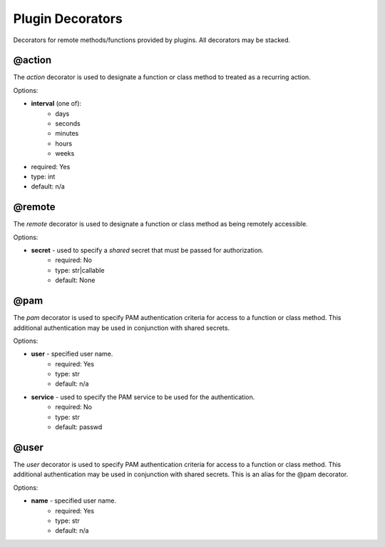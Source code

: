 Plugin Decorators
=================


Decorators for remote methods/functions provided by plugins.  All decorators may be stacked.

@action
-------

The *action* decorator is used to designate a function or class method to treated as
a recurring action.

Options:

- **interval** (one of):
   - days
   - seconds
   - minutes
   - hours
   - weeks
- required: Yes
- type: int
- default: n/a

@remote
-------

The *remote* decorator is used to designate a function or class method as being remotely accessible.

Options:

- **secret** - used to specify a *shared* secret that must be passed for authorization.
    - required: No
    - type: str|callable
    - default: None

@pam
----

The *pam* decorator is used to specify PAM authentication criteria for access to a function or class
method.  This additional authentication may be used in conjunction with shared secrets.

Options:

- **user** - specified user name.
    - required: Yes
    - type: str
    - default: n/a
- **service** - used to specify the PAM service to be used for the authentication.
    - required: No
    - type: str
    - default: passwd

@user
-----

The *user* decorator is used to specify PAM authentication criteria for access to a function or class
method.  This additional authentication may be used in conjunction with shared secrets.  This is an
alias for the @pam decorator.

Options:

- **name** - specified user name.
    - required: Yes
    - type: str
    - default: n/a
